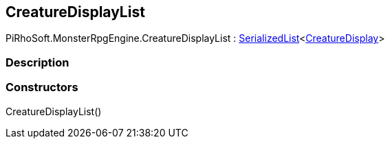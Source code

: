 [#reference/creature-display-list]

## CreatureDisplayList

PiRhoSoft.MonsterRpgEngine.CreatureDisplayList : link:/projects/unity-utilities/documentation/#/v10/reference/serialized-list-1[SerializedList^]<<<reference/creature-display.html,CreatureDisplay>>>

### Description

### Constructors

CreatureDisplayList()::
